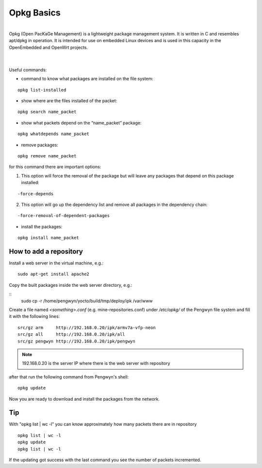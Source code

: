 Opkg Basics
===========

.. image:: _static/opkg.png
   :align: left

| 
| Opkg (Open PacKaGe Management) is a lightweight package management system. It is written in C and resembles apt/dpkg in operation. It is intended for use on embedded Linux devices and is used in this capacity in the OpenEmbedded and OpenWrt projects. 
| 
|

Useful commands:

- command to know what packages are installed on the file system:

::

  opkg list-installed 

- show where are the files installed of the packet:

::

  opkg search name_packet 

- show what packets depend on the “name_packet” package:

::

  opkg whatdepends name_packet 

- remove packages:

::

  opkg remove name_packet

for this command there are important options:

1. This option will force the removal of the package but will leave any packages that depend on this package installed:

::

  -force-depends

2. This option will go up the dependency list and remove all packages in the dependency chain:

::

  -force-removal-of-dependent-packages 

- install the packages:

::

  opkg install name_packet 

How to add a repository
-----------------------

Install a web server in the virtual machine, e.g.:

::

  sudo apt-get install apache2

Copy the built packages inside the web server directory, e.g.:

::
  sudo cp -r /home/pengwyn/yocto/build/tmp/deploy/ipk /var/www

Create a file named *<something>.conf* (e.g. mine-repositories.conf) under */etc/opkg/* of the Pengwyn file system and fill it with the following lines:

::

  src/gz arm     http://192.168.0.20/ipk/armv7a-vfp-neon
  src/gz all     http://192.168.0.20/ipk/all
  src/gz pengwyn http://192.168.0.20/ipk/pengwyn

.. note::

  192.168.0.20 is the server IP where there is the web server with repository

after that run the following command from Pengwyn's shell:

::

  opkg update


Now you are ready to download and install the packages from the network.

Tip
---

With "opkg list | wc -l" you can know approximately how many packets there are in repository

::

  opkg list | wc -l
  opkg update
  opkg list | wc -l

If the updating got success with the last command you see the number of packets incremented.


